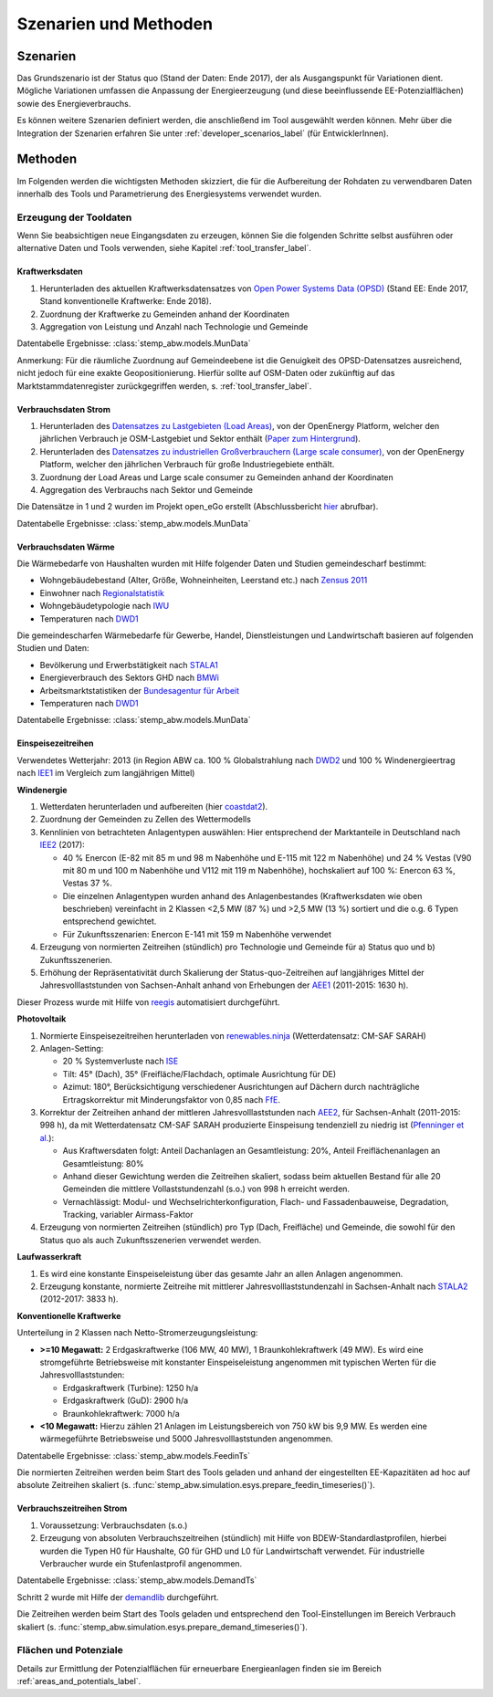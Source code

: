 .. _scenarios_label:

Szenarien und Methoden
======================

Szenarien
---------

Das Grundszenario ist der Status quo (Stand der Daten: Ende 2017), der als
Ausgangspunkt für Variationen dient. Mögliche Variationen umfassen die
Anpassung der Energieerzeugung (und diese beeinflussende EE-Potenzialflächen)
sowie des Energieverbrauchs.

Es können weitere Szenarien definiert werden, die anschließend im Tool
ausgewählt werden können. Mehr über die Integration der Szenarien erfahren Sie
unter :ref:`developer_scenarios_label` (für EntwicklerInnen).

Methoden
--------

Im Folgenden werden die wichtigsten Methoden skizziert, die für die
Aufbereitung der Rohdaten zu verwendbaren Daten innerhalb des Tools und
Parametrierung des Energiesystems verwendet wurden.

Erzeugung der Tooldaten
.......................

Wenn Sie beabsichtigen neue Eingangsdaten zu erzeugen, können Sie die folgenden
Schritte selbst ausführen oder alternative Daten und Tools verwenden, siehe
Kapitel :ref:`tool_transfer_label`.

Kraftwerksdaten
+++++++++++++++

1. Herunterladen des aktuellen Kraftwerksdatensatzes von
   `Open Power Systems Data (OPSD) <https://open-power-system-data.org/>`_
   (Stand EE: Ende 2017, Stand konventionelle Kraftwerke: Ende 2018).
2. Zuordnung der Kraftwerke zu Gemeinden anhand der Koordinaten
3. Aggregation von Leistung und Anzahl nach Technologie und Gemeinde

Datentabelle Ergebnisse: :class:`stemp_abw.models.MunData`

Anmerkung: Für die räumliche Zuordnung auf Gemeindeebene ist die Genuigkeit
des OPSD-Datensatzes ausreichend, nicht jedoch für eine exakte
Geopositionierung. Hierfür sollte auf OSM-Daten oder zukünftig auf das
Marktstammdatenregister zurückgegriffen werden, s. :ref:`tool_transfer_label`.

Verbrauchsdaten Strom
+++++++++++++++++++++

1. Herunterladen des
   `Datensatzes zu Lastgebieten (Load Areas) <https://openenergy-platform.org/dataedit/view/demand/ego_dp_loadarea>`_,
   von der OpenEnergy Platform, welcher den jährlichen Verbrauch je
   OSM-Lastgebiet und Sektor enthält
   (`Paper zum Hintergrund <https://journals.aau.dk/index.php/sepm/article/download/1833/1531>`_).
2. Herunterladen des
   `Datensatzes zu industriellen Großverbrauchern (Large scale consumer) <https://openenergy-platform.org/dataedit/view/model_draft/ego_demand_hv_largescaleconsumer>`_,
   von der OpenEnergy Platform, welcher den jährlichen Verbrauch für große
   Industriegebiete enthält.
3. Zuordnung der Load Areas und Large scale consumer zu Gemeinden anhand der
   Koordinaten
4. Aggregation des Verbrauchs nach Sektor und Gemeinde

Die Datensätze in 1 und 2 wurden im Projekt open_eGo erstellt (Abschlussbericht
`hier <https://www.uni-flensburg.de/fileadmin/content/abteilungen/industrial/dokumente/downloads/veroeffentlichungen/forschungsergebnisse/20190426endbericht-openego-fkz0325881-final.pdf>`_
abrufbar).

Datentabelle Ergebnisse: :class:`stemp_abw.models.MunData`

Verbrauchsdaten Wärme
+++++++++++++++++++++

Die Wärmebedarfe von Haushalten wurden mit Hilfe folgender Daten und Studien
gemeindescharf bestimmt:

- Wohngebäudebestand (Alter, Größe, Wohneinheiten, Leerstand etc.) nach
  `Zensus 2011 <https://ergebnisse.zensus2011.de/>`_
- Einwohner nach
  `Regionalstatistik <https://www.regionalstatistik.de/genesis/online/>`_
- Wohngebäudetypologie nach
  `IWU <http://www.building-typology.eu/downloads/public/docs/brochure/DE_TABULA_TypologyBrochure_IWU.pdf>`_
- Temperaturen nach `DWD1`_

Die gemeindescharfen Wärmebedarfe für Gewerbe, Handel, Dienstleistungen und
Landwirtschaft basieren auf folgenden Studien und Daten:

- Bevölkerung und Erwerbstätigkeit nach
  `STALA1 <https://statistik.sachsen-anhalt.de/fileadmin/Bibliothek/Landesaemter/StaLa/startseite/Themen/Erwerbstaetigkeit/Berichte/6A606_j_2016.pdf>`_
- Energieverbrauch des Sektors GHD nach
  `BMWi <https://www.bmwi.de/Redaktion/DE/Publikationen/Studien/sondererhebung-zur-nutzung-erneuerbarer-energien-im-gdh-sektor-2011-2013.pdf?__blob=publicationFile&v=6>`_
- Arbeitsmarktstatistiken der
  `Bundesagentur für Arbeit <https://statistik.arbeitsagentur.de>`_
- Temperaturen nach `DWD1`_

Datentabelle Ergebnisse: :class:`stemp_abw.models.MunData`

Einspeisezeitreihen
+++++++++++++++++++

Verwendetes Wetterjahr: 2013 (in Region ABW ca. 100 % Globalstrahlung nach
`DWD2 <https://www.dwd.de/DE/leistungen/solarenergie/lstrahlungskarten_ab.html>`_
und 100 % Windenergieertrag nach
`IEE1 <http://publica.fraunhofer.de/dokumente/N-283735.html>`_ im Vergleich zum
langjährigen Mittel)

**Windenergie**

1. Wetterdaten herunterladen und aufbereiten (hier
   `coastdat2 <http://dx.doi.org/10.1594/WDCC/coastDat-2_COSMO-CLM>`_).
2. Zuordnung der Gemeinden zu Zellen des Wettermodells
3. Kennlinien von betrachteten Anlagentypen auswählen: Hier entsprechend der
   Marktanteile in Deutschland nach
   `IEE2 <http://windmonitor.iee.fraunhofer.de/opencms/export/sites/windmonitor/img/Windmonitor-2017/WERD_2017_180523_Web_96ppi.pdf>`_
   (2017):

   - 40 % Enercon (E-82 mit 85 m und 98 m Nabenhöhe und E-115 mit 122 m
     Nabenhöhe) und 24 % Vestas (V90 mit 80 m und 100 m Nabenhöhe und V112 mit
     119 m Nabenhöhe), hochskaliert auf 100 %: Enercon 63 %, Vestas 37 %.
   - Die einzelnen Anlagentypen wurden anhand des Anlagenbestandes
     (Kraftwerksdaten wie oben beschrieben) vereinfacht in 2 Klassen <2,5 MW
     (87 %) und >2,5 MW (13 %) sortiert und die o.g. 6 Typen entsprechend
     gewichtet.
   - Für Zukunftsszenarien: Enercon E-141 mit 159 m Nabenhöhe verwendet

4. Erzeugung von normierten Zeitreihen (stündlich) pro Technologie und Gemeinde
   für a) Status quo und b) Zukunftsszenerien.
5. Erhöhung der Repräsentativität durch Skalierung der Status-quo-Zeitreihen
   auf langjähriges Mittel der Jahresvolllaststunden von Sachsen-Anhalt anhand
   von Erhebungen der
   `AEE1 <https://www.foederal-erneuerbar.de/landesinfo/bundesland/ST/kategorie/wind/auswahl/811-durchschnittliche_ja/#goto_811>`_
   (2011-2015: 1630 h).

Dieser Prozess wurde mit Hilfe von `reegis <https://github.com/reegis/reegis>`_
automatisiert durchgeführt.

**Photovoltaik**

1. Normierte Einspeisezeitreihen herunterladen von
   `renewables.ninja <https://www.renewables.ninja/>`_ (Wetterdatensatz:
   CM-SAF SARAH)
2. Anlagen-Setting:

   - 20 % Systemverluste nach
     `ISE <https://www.ise.fraunhofer.de/content/dam/ise/de/documents/publications/studies/aktuelle-fakten-zur-photovoltaik-in-deutschland.pdf>`_
   - Tilt: 45° (Dach), 35° (Freifläche/Flachdach, optimale Ausrichtung für DE)
   - Azimut: 180°, Berücksichtigung verschiedener Ausrichtungen auf Dächern
     durch nachträgliche Ertragskorrektur mit Minderungsfaktor von 0,85 nach
     `FfE <https://www.ffe.de/download/article/464/Dissertation_Roger_Corradini.pdf>`_.

3. Korrektur der Zeitreihen anhand der mittleren Jahresvolllaststunden nach
   `AEE2 <https://www.foederal-erneuerbar.de/landesinfo/bundesland/ST/kategorie/solar/auswahl/813-durchschnittliche_ja/#goto_813>`_,
   für Sachsen-Anhalt (2011-2015: 998 h), da mit Wetterdatensatz CM-SAF SARAH
   produzierte Einspeisung tendenziell zu niedrig ist
   (`Pfenninger et al. <https://dx.doi.org/10.1016/j.energy.2016.08.060>`_):

   - Aus Kraftwersdaten folgt: Anteil Dachanlagen an Gesamtleistung: 20%,
     Anteil Freiflächenanlagen an Gesamtleistung: 80%
   - Anhand dieser Gewichtung werden die Zeitreihen skaliert, sodass beim
     aktuellen Bestand für alle 20 Gemeinden die mittlere Vollaststundenzahl
     (s.o.) von 998 h erreicht werden.
   - Vernachlässigt: Modul- und Wechselrichterkonfiguration, Flach- und
     Fassadenbauweise, Degradation, Tracking, variabler Airmass-Faktor

4. Erzeugung von normierten Zeitreihen (stündlich) pro Typ (Dach, Freifläche)
   und Gemeinde, die sowohl für den Status quo als auch Zukunftsszenerien
   verwendet werden.

**Laufwasserkraft**

1. Es wird eine konstante Einspeiseleistung über das gesamte Jahr an allen
   Anlagen angenommen.
2. Erzeugung konstante, normierte Zeitreihe mit mittlerer
   Jahresvolllaststundenzahl in Sachsen-Anhalt nach
   `STALA2 <https://statistik.sachsen-anhalt.de/themen/wirtschaftsbereiche/energie/tabellen-energie-und-wasserversorgung/>`_
   (2012-2017: 3833 h).

**Konventionelle Kraftwerke**

Unterteilung in 2 Klassen nach Netto-Stromerzeugungsleistung:

- **>=10 Megawatt:**
  2 Erdgaskraftwerke (106 MW, 40 MW), 1 Braunkohlekraftwerk (49 MW). Es wird
  eine stromgeführte Betriebsweise mit konstanter Einspeiseleistung angenommen
  mit typischen Werten für die Jahresvolllaststunden:

  - Erdgaskraftwerk (Turbine): 1250 h/a
  - Erdgaskraftwerk (GuD): 2900 h/a
  - Braunkohlekraftwerk: 7000 h/a

- **<10 Megawatt:**
  Hierzu zählen 21 Anlagen im Leistungsbereich von 750 kW bis 9,9 MW. Es
  werden eine wärmegeführte Betriebsweise und 5000 Jahresvolllaststunden
  angenommen.

Datentabelle Ergebnisse: :class:`stemp_abw.models.FeedinTs`

Die normierten Zeitreihen werden beim Start des Tools geladen und anhand der
eingestellten EE-Kapazitäten ad hoc auf absolute Zeitreihen skaliert (s.
:func:`stemp_abw.simulation.esys.prepare_feedin_timeseries()`).

Verbrauchszeitreihen Strom
++++++++++++++++++++++++++

1. Voraussetzung: Verbrauchsdaten (s.o.)
2. Erzeugung von absoluten Verbrauchszeitreihen (stündlich) mit Hilfe von
   BDEW-Standardlastprofilen, hierbei wurden die Typen H0 für Haushalte, G0 für
   GHD und L0 für Landwirtschaft verwendet. Für industrielle Verbraucher wurde
   ein Stufenlastprofil angenommen.

Datentabelle Ergebnisse: :class:`stemp_abw.models.DemandTs`

Schritt 2 wurde mit Hilfe der `demandlib <https://github.com/oemof/demandlib>`_
durchgeführt.

Die Zeitreihen werden beim Start des Tools geladen und entsprechend den
Tool-Einstellungen im Bereich Verbrauch skaliert (s.
:func:`stemp_abw.simulation.esys.prepare_demand_timeseries()`).

Flächen und Potenziale
......................

Details zur Ermittlung der Potenzialflächen für erneuerbare Energieanlagen
finden sie im Bereich :ref:`areas_and_potentials_label`.

.. _`DWD1`: https://opendata.dwd.de/climate_environment/CDC/observations_germany/climate/hourly/air_temperature/historical/
